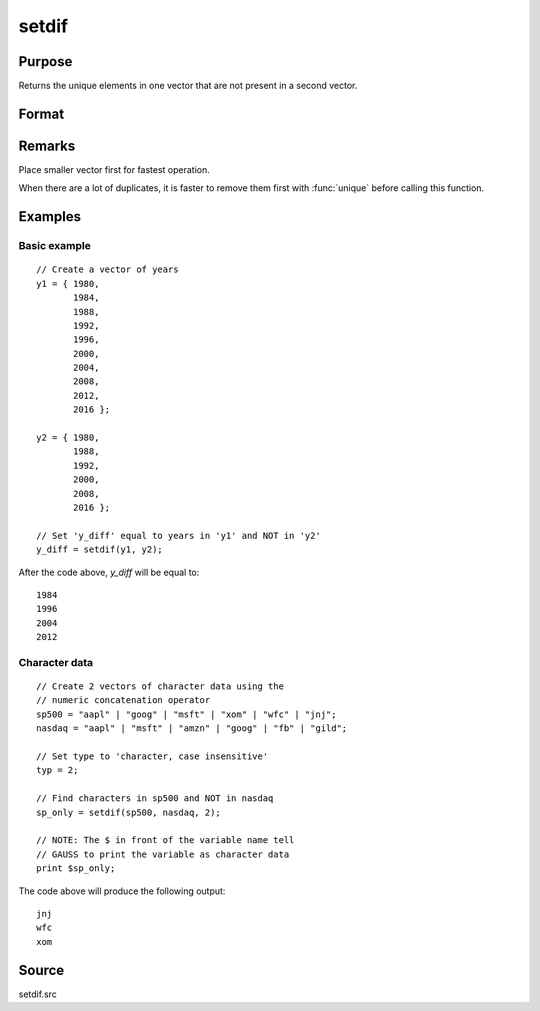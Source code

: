 
setdif
==============================================

Purpose
----------------

Returns the unique elements in one vector that are not present in a second vector.

Format
----------------
.. function:: setdif(v1, v2[, typ])

    :param v1: data
    :type v1: Nx1 vector

    :param v2: data
    :type v2: Mx1 vector

    :param typ: Optional input, type of data.

        .. csv-table::
            :widths: auto
    
            "0" "character, case sensitive."
            "1" "numeric (Default)."
            "2" "character, case insensitive."

    :type typ: scalar

    :returns: y (*Lx1 vector*) containing all unique values
        that are in *v1* and are not in *v2*, sorted in ascending order.

Remarks
-------

Place smaller vector first for fastest operation.

When there are a lot of duplicates, it is faster to remove them first
with :func:`unique` before calling this function.

Examples
----------------

Basic example
+++++++++++++

::

    // Create a vector of years
    y1 = { 1980,
           1984,
           1988,
           1992,
           1996,
           2000,
           2004,
           2008,
           2012,
           2016 };
    
    y2 = { 1980,
           1988,
           1992,
           2000,
           2008,
           2016 };
    
    // Set 'y_diff' equal to years in 'y1' and NOT in 'y2'
    y_diff = setdif(y1, y2);

After the code above, *y_diff* will be equal to:

::

    1984
    1996
    2004
    2012

Character data
++++++++++++++

::

    // Create 2 vectors of character data using the
    // numeric concatenation operator
    sp500 = "aapl" | "goog" | "msft" | "xom" | "wfc" | "jnj";
    nasdaq = "aapl" | "msft" | "amzn" | "goog" | "fb" | "gild";
    
    // Set type to 'character, case insensitive'
    typ = 2;
    
    // Find characters in sp500 and NOT in nasdaq
    sp_only = setdif(sp500, nasdaq, 2);
    
    // NOTE: The $ in front of the variable name tell
    // GAUSS to print the variable as character data
    print $sp_only;

The code above will produce the following output:

::

    jnj 
    wfc 
    xom

Source
------

setdif.src

.. seealso:: Functions :func:`setdifsa`, :func:`union`

